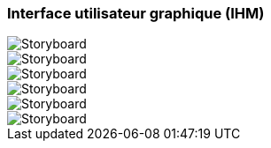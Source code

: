 === Interface utilisateur graphique (IHM)
////
Insérer ici un ou plusieurs diagrammes de séquence ou d’activité du
projet. Voir le cours d’introduction au Génie Logiciel.
Il peut y avoir plusieurs diagrammes, un par scénario. S’il y
a dans le projet un dialogue client-serveur, il peut être utile de faire un
diagramme de séquence spécifique pour ce dialogue.

////

image::storyboard.001.jpeg[Storyboard]
image::storyboard.002.jpeg[Storyboard]
image::storyboard.003.jpeg[Storyboard]
image::storyboard.004.jpeg[Storyboard]
image::storyboard.005.jpeg[Storyboard]
image::storyboard.006.jpeg[Storyboard]